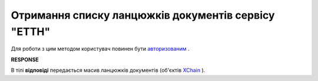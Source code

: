 ##########################################################################################################################
**Отримання списку ланцюжків документів сервісу "ЕТТН"**
##########################################################################################################################

Для роботи з цим методом користувач повинен бути `авторизованим <https://wiki.edi-n.com/uk/latest/API_ETTN/Methods/Authorization.html>`__ .

.. csv-table:: 
  :file: GetChainsList.csv
  :widths:  10, 41
  :stub-columns: 0

**RESPONSE**

В тілі **відповіді** передається масив ланцюжків документів (об'єктів `XChain <https://wiki.edi-n.com/uk/latest/API_ETTN/Methods/EveryBody/XChainPage.html>`__ ).
